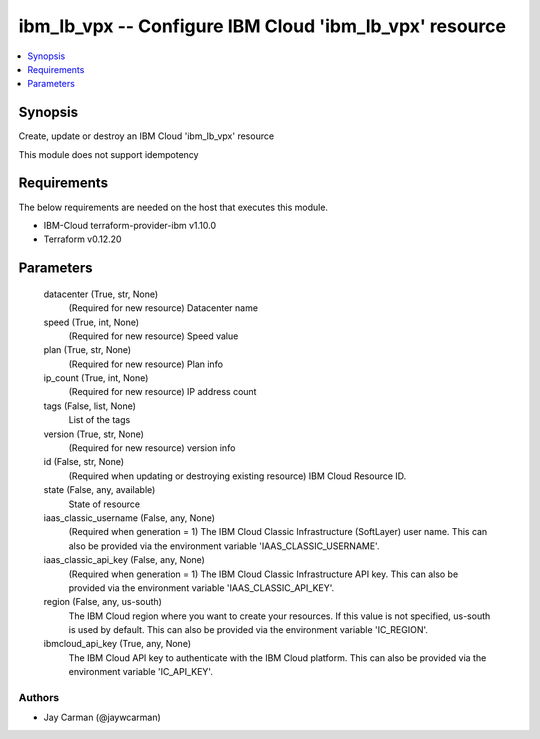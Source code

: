 
ibm_lb_vpx -- Configure IBM Cloud 'ibm_lb_vpx' resource
=======================================================

.. contents::
   :local:
   :depth: 1


Synopsis
--------

Create, update or destroy an IBM Cloud 'ibm_lb_vpx' resource

This module does not support idempotency



Requirements
------------
The below requirements are needed on the host that executes this module.

- IBM-Cloud terraform-provider-ibm v1.10.0
- Terraform v0.12.20



Parameters
----------

  datacenter (True, str, None)
    (Required for new resource) Datacenter name


  speed (True, int, None)
    (Required for new resource) Speed value


  plan (True, str, None)
    (Required for new resource) Plan info


  ip_count (True, int, None)
    (Required for new resource) IP address count


  tags (False, list, None)
    List of the tags


  version (True, str, None)
    (Required for new resource) version info


  id (False, str, None)
    (Required when updating or destroying existing resource) IBM Cloud Resource ID.


  state (False, any, available)
    State of resource


  iaas_classic_username (False, any, None)
    (Required when generation = 1) The IBM Cloud Classic Infrastructure (SoftLayer) user name. This can also be provided via the environment variable 'IAAS_CLASSIC_USERNAME'.


  iaas_classic_api_key (False, any, None)
    (Required when generation = 1) The IBM Cloud Classic Infrastructure API key. This can also be provided via the environment variable 'IAAS_CLASSIC_API_KEY'.


  region (False, any, us-south)
    The IBM Cloud region where you want to create your resources. If this value is not specified, us-south is used by default. This can also be provided via the environment variable 'IC_REGION'.


  ibmcloud_api_key (True, any, None)
    The IBM Cloud API key to authenticate with the IBM Cloud platform. This can also be provided via the environment variable 'IC_API_KEY'.













Authors
~~~~~~~

- Jay Carman (@jaywcarman)


